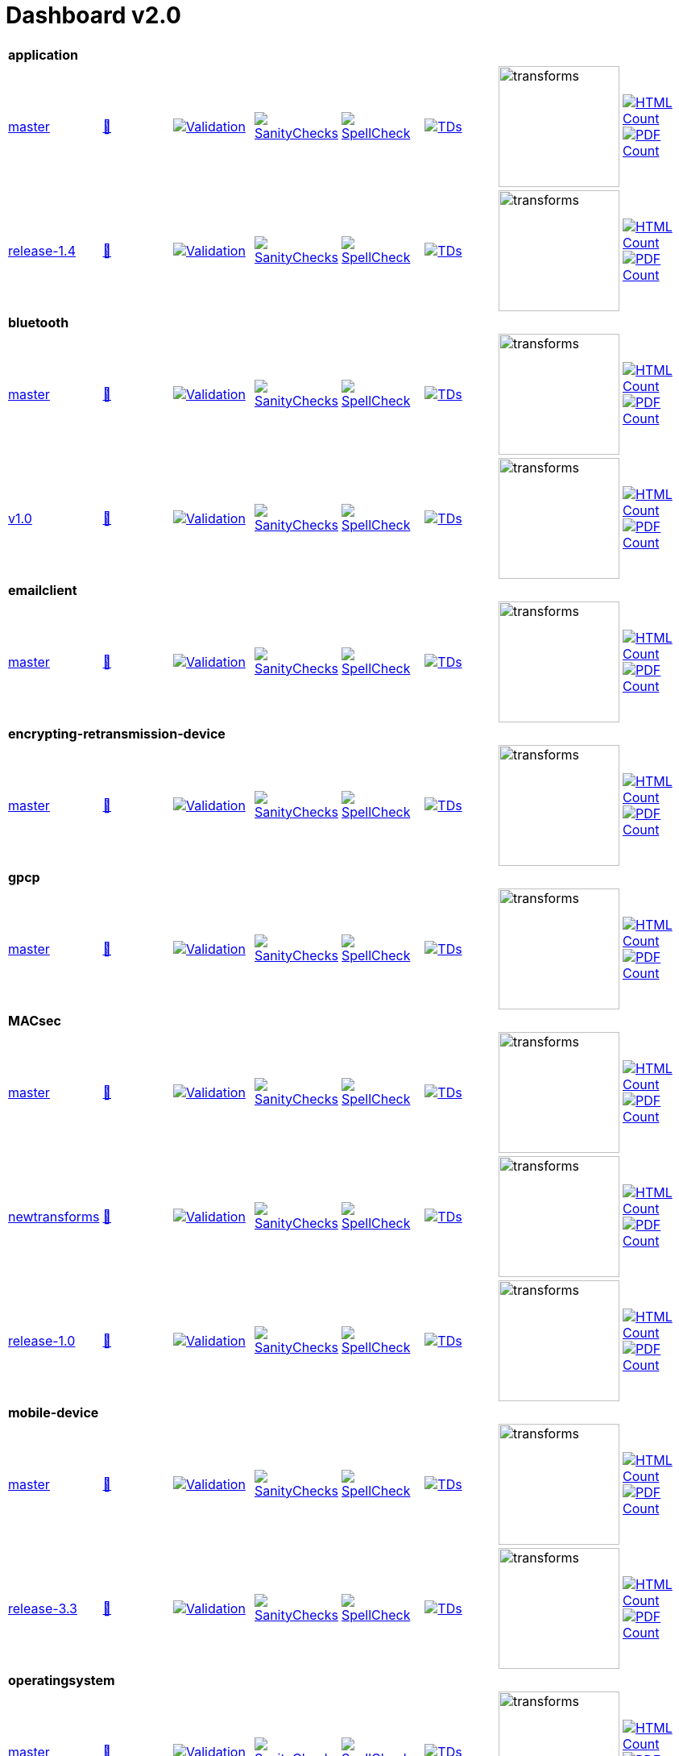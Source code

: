= Dashboard v2.0


[cols="1,1,1,1,1,1,1,1"]
|===

8+|*application*

| https://github.com/commoncriteria/application/tree/master[master] 
a| https://commoncriteria.github.io/application/master/application-release.html[📄]
a|[link=https://github.com/commoncriteria/application/blob/gh-pages/master/ValidationReport.txt]
image::https://raw.githubusercontent.com/commoncriteria/application/gh-pages/master/validation.svg[Validation]
a|[link=https://github.com/commoncriteria/application/blob/gh-pages/master/SanityChecksOutput.md]
image::https://raw.githubusercontent.com/commoncriteria/application/gh-pages/master/warnings.svg[SanityChecks]
a|[link=https://github.com/commoncriteria/application/blob/gh-pages/master/SpellCheckReport.txt]
image::https://raw.githubusercontent.com/commoncriteria/application/gh-pages/master/spell-badge.svg[SpellCheck]
a|[link=https://github.com/commoncriteria/application/blob/gh-pages/master/TDValidationReport.txt]
image::https://raw.githubusercontent.com/commoncriteria/application/gh-pages/master/tds.svg[TDs]
a|image::https://raw.githubusercontent.com/commoncriteria/application/gh-pages/master/transforms.svg[transforms,150]
a| [link=https://github.com/commoncriteria/application/blob/gh-pages/master/HTMLs.adoc]
image::https://raw.githubusercontent.com/commoncriteria/application/gh-pages/master/html_count.svg[HTML Count]
[link=https://github.com/commoncriteria/application/blob/gh-pages/master/PDFs.adoc]
image::https://raw.githubusercontent.com/commoncriteria/application/gh-pages/master/pdf_count.svg[PDF Count]

| https://github.com/commoncriteria/application/tree/release-1.4[release-1.4] 
a| https://commoncriteria.github.io/application/release-1.4/application-release.html[📄]
a|[link=https://github.com/commoncriteria/application/blob/gh-pages/release-1.4/ValidationReport.txt]
image::https://raw.githubusercontent.com/commoncriteria/application/gh-pages/release-1.4/validation.svg[Validation]
a|[link=https://github.com/commoncriteria/application/blob/gh-pages/release-1.4/SanityChecksOutput.md]
image::https://raw.githubusercontent.com/commoncriteria/application/gh-pages/release-1.4/warnings.svg[SanityChecks]
a|[link=https://github.com/commoncriteria/application/blob/gh-pages/release-1.4/SpellCheckReport.txt]
image::https://raw.githubusercontent.com/commoncriteria/application/gh-pages/release-1.4/spell-badge.svg[SpellCheck]
a|[link=https://github.com/commoncriteria/application/blob/gh-pages/release-1.4/TDValidationReport.txt]
image::https://raw.githubusercontent.com/commoncriteria/application/gh-pages/release-1.4/tds.svg[TDs]
a|image::https://raw.githubusercontent.com/commoncriteria/application/gh-pages/release-1.4/transforms.svg[transforms,150]
a| [link=https://github.com/commoncriteria/application/blob/gh-pages/release-1.4/HTMLs.adoc]
image::https://raw.githubusercontent.com/commoncriteria/application/gh-pages/release-1.4/html_count.svg[HTML Count]
[link=https://github.com/commoncriteria/application/blob/gh-pages/release-1.4/PDFs.adoc]
image::https://raw.githubusercontent.com/commoncriteria/application/gh-pages/release-1.4/pdf_count.svg[PDF Count]

8+|*bluetooth*

| https://github.com/commoncriteria/bluetooth/tree/master[master] 
a| https://commoncriteria.github.io/bluetooth/master/bluetooth-release.html[📄]
a|[link=https://github.com/commoncriteria/bluetooth/blob/gh-pages/master/ValidationReport.txt]
image::https://raw.githubusercontent.com/commoncriteria/bluetooth/gh-pages/master/validation.svg[Validation]
a|[link=https://github.com/commoncriteria/bluetooth/blob/gh-pages/master/SanityChecksOutput.md]
image::https://raw.githubusercontent.com/commoncriteria/bluetooth/gh-pages/master/warnings.svg[SanityChecks]
a|[link=https://github.com/commoncriteria/bluetooth/blob/gh-pages/master/SpellCheckReport.txt]
image::https://raw.githubusercontent.com/commoncriteria/bluetooth/gh-pages/master/spell-badge.svg[SpellCheck]
a|[link=https://github.com/commoncriteria/bluetooth/blob/gh-pages/master/TDValidationReport.txt]
image::https://raw.githubusercontent.com/commoncriteria/bluetooth/gh-pages/master/tds.svg[TDs]
a|image::https://raw.githubusercontent.com/commoncriteria/bluetooth/gh-pages/master/transforms.svg[transforms,150]
a| [link=https://github.com/commoncriteria/bluetooth/blob/gh-pages/master/HTMLs.adoc]
image::https://raw.githubusercontent.com/commoncriteria/bluetooth/gh-pages/master/html_count.svg[HTML Count]
[link=https://github.com/commoncriteria/bluetooth/blob/gh-pages/master/PDFs.adoc]
image::https://raw.githubusercontent.com/commoncriteria/bluetooth/gh-pages/master/pdf_count.svg[PDF Count]
| https://github.com/commoncriteria/bluetooth/tree/v1.0[v1.0] 
a| https://commoncriteria.github.io/bluetooth/v1.0/bluetooth-release.html[📄]
a|[link=https://github.com/commoncriteria/bluetooth/blob/gh-pages/v1.0/ValidationReport.txt]
image::https://raw.githubusercontent.com/commoncriteria/bluetooth/gh-pages/v1.0/validation.svg[Validation]
a|[link=https://github.com/commoncriteria/bluetooth/blob/gh-pages/v1.0/SanityChecksOutput.md]
image::https://raw.githubusercontent.com/commoncriteria/bluetooth/gh-pages/v1.0/warnings.svg[SanityChecks]
a|[link=https://github.com/commoncriteria/bluetooth/blob/gh-pages/v1.0/SpellCheckReport.txt]
image::https://raw.githubusercontent.com/commoncriteria/bluetooth/gh-pages/v1.0/spell-badge.svg[SpellCheck]
a|[link=https://github.com/commoncriteria/bluetooth/blob/gh-pages/v1.0/TDValidationReport.txt]
image::https://raw.githubusercontent.com/commoncriteria/bluetooth/gh-pages/v1.0/tds.svg[TDs]
a|image::https://raw.githubusercontent.com/commoncriteria/bluetooth/gh-pages/v1.0/transforms.svg[transforms,150]
a| [link=https://github.com/commoncriteria/bluetooth/blob/gh-pages/v1.0/HTMLs.adoc]
image::https://raw.githubusercontent.com/commoncriteria/bluetooth/gh-pages/v1.0/html_count.svg[HTML Count]
[link=https://github.com/commoncriteria/bluetooth/blob/gh-pages/v1.0/PDFs.adoc]
image::https://raw.githubusercontent.com/commoncriteria/bluetooth/gh-pages/v1.0/pdf_count.svg[PDF Count]

8+| *emailclient*
| https://github.com/commoncriteria/emailclient/tree/master[master] 
a| https://commoncriteria.github.io/emailclient/master/emailclient-release.html[📄]
a|[link=https://github.com/commoncriteria/emailclient/blob/gh-pages/master/ValidationReport.txt]
image::https://raw.githubusercontent.com/commoncriteria/emailclient/gh-pages/master/validation.svg[Validation]
a|[link=https://github.com/commoncriteria/emailclient/blob/gh-pages/master/SanityChecksOutput.md]
image::https://raw.githubusercontent.com/commoncriteria/emailclient/gh-pages/master/warnings.svg[SanityChecks]
a|[link=https://github.com/commoncriteria/emailclient/blob/gh-pages/master/SpellCheckReport.txt]
image::https://raw.githubusercontent.com/commoncriteria/emailclient/gh-pages/master/spell-badge.svg[SpellCheck]
a|[link=https://github.com/commoncriteria/emailclient/blob/gh-pages/master/TDValidationReport.txt]
image::https://raw.githubusercontent.com/commoncriteria/emailclient/gh-pages/master/tds.svg[TDs]
a|image::https://raw.githubusercontent.com/commoncriteria/emailclient/gh-pages/master/transforms.svg[transforms,150]
a| [link=https://github.com/commoncriteria/emailclient/blob/gh-pages/master/HTMLs.adoc]
image::https://raw.githubusercontent.com/commoncriteria/emailclient/gh-pages/master/html_count.svg[HTML Count]
[link=https://github.com/commoncriteria/emailclient/blob/gh-pages/master/PDFs.adoc]
image::https://raw.githubusercontent.com/commoncriteria/emailclient/gh-pages/master/pdf_count.svg[PDF Count]

8+| *encrypting-retransmission-device*
| https://github.com/commoncriteria/encrypting-retransmission-device/tree/master[master] 
a| https://commoncriteria.github.io/encrypting-retransmission-device/master/encrypting-retransmission-device-release.html[📄]
a|[link=https://github.com/commoncriteria/encrypting-retransmission-device/blob/gh-pages/master/ValidationReport.txt]
image::https://raw.githubusercontent.com/commoncriteria/encrypting-retransmission-device/gh-pages/master/validation.svg[Validation]
a|[link=https://github.com/commoncriteria/encrypting-retransmission-device/blob/gh-pages/master/SanityChecksOutput.md]
image::https://raw.githubusercontent.com/commoncriteria/encrypting-retransmission-device/gh-pages/master/warnings.svg[SanityChecks]
a|[link=https://github.com/commoncriteria/encrypting-retransmission-device/blob/gh-pages/master/SpellCheckReport.txt]
image::https://raw.githubusercontent.com/commoncriteria/encrypting-retransmission-device/gh-pages/master/spell-badge.svg[SpellCheck]
a|[link=https://github.com/commoncriteria/encrypting-retransmission-device/blob/gh-pages/master/TDValidationReport.txt]
image::https://raw.githubusercontent.com/commoncriteria/encrypting-retransmission-device/gh-pages/master/tds.svg[TDs]
a|image::https://raw.githubusercontent.com/commoncriteria/encrypting-retransmission-device/gh-pages/master/transforms.svg[transforms,150]
a| [link=https://github.com/commoncriteria/encrypting-retransmission-device/blob/gh-pages/master/HTMLs.adoc]
image::https://raw.githubusercontent.com/commoncriteria/encrypting-retransmission-device/gh-pages/master/html_count.svg[HTML Count]
[link=https://github.com/commoncriteria/encrypting-retransmission-device/blob/gh-pages/master/PDFs.adoc]
image::https://raw.githubusercontent.com/commoncriteria/encrypting-retransmission-device/gh-pages/master/pdf_count.svg[PDF Count]

8+| *gpcp*
| https://github.com/commoncriteria/gpcp/tree/master[master] 
a| https://commoncriteria.github.io/gpcp/master/gpcp-release.html[📄]
a|[link=https://github.com/commoncriteria/gpcp/blob/gh-pages/master/ValidationReport.txt]
image::https://raw.githubusercontent.com/commoncriteria/gpcp/gh-pages/master/validation.svg[Validation]
a|[link=https://github.com/commoncriteria/gpcp/blob/gh-pages/master/SanityChecksOutput.md]
image::https://raw.githubusercontent.com/commoncriteria/gpcp/gh-pages/master/warnings.svg[SanityChecks]
a|[link=https://github.com/commoncriteria/gpcp/blob/gh-pages/master/SpellCheckReport.txt]
image::https://raw.githubusercontent.com/commoncriteria/gpcp/gh-pages/master/spell-badge.svg[SpellCheck]
a|[link=https://github.com/commoncriteria/gpcp/blob/gh-pages/master/TDValidationReport.txt]
image::https://raw.githubusercontent.com/commoncriteria/gpcp/gh-pages/master/tds.svg[TDs]
a|image::https://raw.githubusercontent.com/commoncriteria/gpcp/gh-pages/master/transforms.svg[transforms,150]
a| [link=https://github.com/commoncriteria/gpcp/blob/gh-pages/master/HTMLs.adoc]
image::https://raw.githubusercontent.com/commoncriteria/gpcp/gh-pages/master/html_count.svg[HTML Count]
[link=https://github.com/commoncriteria/gpcp/blob/gh-pages/master/PDFs.adoc]
image::https://raw.githubusercontent.com/commoncriteria/gpcp/gh-pages/master/pdf_count.svg[PDF Count]

8+| *MACsec*
| https://github.com/commoncriteria/MACsec/tree/master[master] 
a| https://commoncriteria.github.io/MACsec/master/MACsec-release.html[📄]
a|[link=https://github.com/commoncriteria/MACsec/blob/gh-pages/master/ValidationReport.txt]
image::https://raw.githubusercontent.com/commoncriteria/MACsec/gh-pages/master/validation.svg[Validation]
a|[link=https://github.com/commoncriteria/MACsec/blob/gh-pages/master/SanityChecksOutput.md]
image::https://raw.githubusercontent.com/commoncriteria/MACsec/gh-pages/master/warnings.svg[SanityChecks]
a|[link=https://github.com/commoncriteria/MACsec/blob/gh-pages/master/SpellCheckReport.txt]
image::https://raw.githubusercontent.com/commoncriteria/MACsec/gh-pages/master/spell-badge.svg[SpellCheck]
a|[link=https://github.com/commoncriteria/MACsec/blob/gh-pages/master/TDValidationReport.txt]
image::https://raw.githubusercontent.com/commoncriteria/MACsec/gh-pages/master/tds.svg[TDs]
a|image::https://raw.githubusercontent.com/commoncriteria/MACsec/gh-pages/master/transforms.svg[transforms,150]
a| [link=https://github.com/commoncriteria/MACsec/blob/gh-pages/master/HTMLs.adoc]
image::https://raw.githubusercontent.com/commoncriteria/MACsec/gh-pages/master/html_count.svg[HTML Count]
[link=https://github.com/commoncriteria/MACsec/blob/gh-pages/master/PDFs.adoc]
image::https://raw.githubusercontent.com/commoncriteria/MACsec/gh-pages/master/pdf_count.svg[PDF Count]
| https://github.com/commoncriteria/MACsec/tree/newtransforms[newtransforms] 
a| https://commoncriteria.github.io/MACsec/newtransforms/MACsec-release.html[📄]
a|[link=https://github.com/commoncriteria/MACsec/blob/gh-pages/newtransforms/ValidationReport.txt]
image::https://raw.githubusercontent.com/commoncriteria/MACsec/gh-pages/newtransforms/validation.svg[Validation]
a|[link=https://github.com/commoncriteria/MACsec/blob/gh-pages/newtransforms/SanityChecksOutput.md]
image::https://raw.githubusercontent.com/commoncriteria/MACsec/gh-pages/newtransforms/warnings.svg[SanityChecks]
a|[link=https://github.com/commoncriteria/MACsec/blob/gh-pages/newtransforms/SpellCheckReport.txt]
image::https://raw.githubusercontent.com/commoncriteria/MACsec/gh-pages/newtransforms/spell-badge.svg[SpellCheck]
a|[link=https://github.com/commoncriteria/MACsec/blob/gh-pages/newtransforms/TDValidationReport.txt]
image::https://raw.githubusercontent.com/commoncriteria/MACsec/gh-pages/newtransforms/tds.svg[TDs]
a|image::https://raw.githubusercontent.com/commoncriteria/MACsec/gh-pages/newtransforms/transforms.svg[transforms,150]
a| [link=https://github.com/commoncriteria/MACsec/blob/gh-pages/newtransforms/HTMLs.adoc]
image::https://raw.githubusercontent.com/commoncriteria/MACsec/gh-pages/newtransforms/html_count.svg[HTML Count]
[link=https://github.com/commoncriteria/MACsec/blob/gh-pages/newtransforms/PDFs.adoc]
image::https://raw.githubusercontent.com/commoncriteria/MACsec/gh-pages/newtransforms/pdf_count.svg[PDF Count]
| https://github.com/commoncriteria/MACsec/tree/release-1.0[release-1.0] 
a| https://commoncriteria.github.io/MACsec/release-1.0/MACsec-release.html[📄]
a|[link=https://github.com/commoncriteria/MACsec/blob/gh-pages/release-1.0/ValidationReport.txt]
image::https://raw.githubusercontent.com/commoncriteria/MACsec/gh-pages/release-1.0/validation.svg[Validation]
a|[link=https://github.com/commoncriteria/MACsec/blob/gh-pages/release-1.0/SanityChecksOutput.md]
image::https://raw.githubusercontent.com/commoncriteria/MACsec/gh-pages/release-1.0/warnings.svg[SanityChecks]
a|[link=https://github.com/commoncriteria/MACsec/blob/gh-pages/release-1.0/SpellCheckReport.txt]
image::https://raw.githubusercontent.com/commoncriteria/MACsec/gh-pages/release-1.0/spell-badge.svg[SpellCheck]
a|[link=https://github.com/commoncriteria/MACsec/blob/gh-pages/release-1.0/TDValidationReport.txt]
image::https://raw.githubusercontent.com/commoncriteria/MACsec/gh-pages/release-1.0/tds.svg[TDs]
a|image::https://raw.githubusercontent.com/commoncriteria/MACsec/gh-pages/release-1.0/transforms.svg[transforms,150]
a| [link=https://github.com/commoncriteria/MACsec/blob/gh-pages/release-1.0/HTMLs.adoc]
image::https://raw.githubusercontent.com/commoncriteria/MACsec/gh-pages/release-1.0/html_count.svg[HTML Count]
[link=https://github.com/commoncriteria/MACsec/blob/gh-pages/release-1.0/PDFs.adoc]
image::https://raw.githubusercontent.com/commoncriteria/MACsec/gh-pages/release-1.0/pdf_count.svg[PDF Count]

8+| *mobile-device*
| https://github.com/commoncriteria/mobile-device/tree/master[master] 
a| https://commoncriteria.github.io/mobile-device/master/mobile-device-release.html[📄]
a|[link=https://github.com/commoncriteria/mobile-device/blob/gh-pages/master/ValidationReport.txt]
image::https://raw.githubusercontent.com/commoncriteria/mobile-device/gh-pages/master/validation.svg[Validation]
a|[link=https://github.com/commoncriteria/mobile-device/blob/gh-pages/master/SanityChecksOutput.md]
image::https://raw.githubusercontent.com/commoncriteria/mobile-device/gh-pages/master/warnings.svg[SanityChecks]
a|[link=https://github.com/commoncriteria/mobile-device/blob/gh-pages/master/SpellCheckReport.txt]
image::https://raw.githubusercontent.com/commoncriteria/mobile-device/gh-pages/master/spell-badge.svg[SpellCheck]
a|[link=https://github.com/commoncriteria/mobile-device/blob/gh-pages/master/TDValidationReport.txt]
image::https://raw.githubusercontent.com/commoncriteria/mobile-device/gh-pages/master/tds.svg[TDs]
a|image::https://raw.githubusercontent.com/commoncriteria/mobile-device/gh-pages/master/transforms.svg[transforms,150]
a| [link=https://github.com/commoncriteria/mobile-device/blob/gh-pages/master/HTMLs.adoc]
image::https://raw.githubusercontent.com/commoncriteria/mobile-device/gh-pages/master/html_count.svg[HTML Count]
[link=https://github.com/commoncriteria/mobile-device/blob/gh-pages/master/PDFs.adoc]
image::https://raw.githubusercontent.com/commoncriteria/mobile-device/gh-pages/master/pdf_count.svg[PDF Count]

| https://github.com/commoncriteria/mobile-device/tree/release-3.3[release-3.3] 
a| https://commoncriteria.github.io/mobile-device/release-3.3/mobile-device-release.html[📄]
a|[link=https://github.com/commoncriteria/mobile-device/blob/gh-pages/release-3.3/ValidationReport.txt]
image::https://raw.githubusercontent.com/commoncriteria/mobile-device/gh-pages/release-3.3/validation.svg[Validation]
a|[link=https://github.com/commoncriteria/mobile-device/blob/gh-pages/release-3.3/SanityChecksOutput.md]
image::https://raw.githubusercontent.com/commoncriteria/mobile-device/gh-pages/release-3.3/warnings.svg[SanityChecks]
a|[link=https://github.com/commoncriteria/mobile-device/blob/gh-pages/release-3.3/SpellCheckReport.txt]
image::https://raw.githubusercontent.com/commoncriteria/mobile-device/gh-pages/release-3.3/spell-badge.svg[SpellCheck]
a|[link=https://github.com/commoncriteria/mobile-device/blob/gh-pages/release-3.3/TDValidationReport.txt]
image::https://raw.githubusercontent.com/commoncriteria/mobile-device/gh-pages/release-3.3/tds.svg[TDs]
a|image::https://raw.githubusercontent.com/commoncriteria/mobile-device/gh-pages/release-3.3/transforms.svg[transforms,150]
a| [link=https://github.com/commoncriteria/mobile-device/blob/gh-pages/release-3.3/HTMLs.adoc]
image::https://raw.githubusercontent.com/commoncriteria/mobile-device/gh-pages/release-3.3/html_count.svg[HTML Count]
[link=https://github.com/commoncriteria/mobile-device/blob/gh-pages/release-3.3/PDFs.adoc]
image::https://raw.githubusercontent.com/commoncriteria/mobile-device/gh-pages/release-3.3/pdf_count.svg[PDF Count]

8+| *operatingsystem*
| https://github.com/commoncriteria/operatingsystem/tree/master[master] 
a| https://commoncriteria.github.io/operatingsystem/master/operatingsystem-release.html[📄]
a|[link=https://github.com/commoncriteria/operatingsystem/blob/gh-pages/master/ValidationReport.txt]
image::https://raw.githubusercontent.com/commoncriteria/operatingsystem/gh-pages/master/validation.svg[Validation]
a|[link=https://github.com/commoncriteria/operatingsystem/blob/gh-pages/master/SanityChecksOutput.md]
image::https://raw.githubusercontent.com/commoncriteria/operatingsystem/gh-pages/master/warnings.svg[SanityChecks]
a|[link=https://github.com/commoncriteria/operatingsystem/blob/gh-pages/master/SpellCheckReport.txt]
image::https://raw.githubusercontent.com/commoncriteria/operatingsystem/gh-pages/master/spell-badge.svg[SpellCheck]
a|[link=https://github.com/commoncriteria/operatingsystem/blob/gh-pages/master/TDValidationReport.txt]
image::https://raw.githubusercontent.com/commoncriteria/operatingsystem/gh-pages/master/tds.svg[TDs]
a|image::https://raw.githubusercontent.com/commoncriteria/operatingsystem/gh-pages/master/transforms.svg[transforms,150]
a| [link=https://github.com/commoncriteria/operatingsystem/blob/gh-pages/master/HTMLs.adoc]
image::https://raw.githubusercontent.com/commoncriteria/operatingsystem/gh-pages/master/html_count.svg[HTML Count]
[link=https://github.com/commoncriteria/operatingsystem/blob/gh-pages/master/PDFs.adoc]
image::https://raw.githubusercontent.com/commoncriteria/operatingsystem/gh-pages/master/pdf_count.svg[PDF Count]
| https://github.com/commoncriteria/operatingsystem/tree/release-4.3[release-4.3] 
a| https://commoncriteria.github.io/operatingsystem/release-4.3/operatingsystem-release.html[📄]
a|[link=https://github.com/commoncriteria/operatingsystem/blob/gh-pages/release-4.3/ValidationReport.txt]
image::https://raw.githubusercontent.com/commoncriteria/operatingsystem/gh-pages/release-4.3/validation.svg[Validation]
a|[link=https://github.com/commoncriteria/operatingsystem/blob/gh-pages/release-4.3/SanityChecksOutput.md]
image::https://raw.githubusercontent.com/commoncriteria/operatingsystem/gh-pages/release-4.3/warnings.svg[SanityChecks]
a|[link=https://github.com/commoncriteria/operatingsystem/blob/gh-pages/release-4.3/SpellCheckReport.txt]
image::https://raw.githubusercontent.com/commoncriteria/operatingsystem/gh-pages/release-4.3/spell-badge.svg[SpellCheck]
a|[link=https://github.com/commoncriteria/operatingsystem/blob/gh-pages/release-4.3/TDValidationReport.txt]
image::https://raw.githubusercontent.com/commoncriteria/operatingsystem/gh-pages/release-4.3/tds.svg[TDs]
a|image::https://raw.githubusercontent.com/commoncriteria/operatingsystem/gh-pages/release-4.3/transforms.svg[transforms,150]
a| [link=https://github.com/commoncriteria/operatingsystem/blob/gh-pages/release-4.3/HTMLs.adoc]
image::https://raw.githubusercontent.com/commoncriteria/operatingsystem/gh-pages/release-4.3/html_count.svg[HTML Count]
[link=https://github.com/commoncriteria/operatingsystem/blob/gh-pages/release-4.3/PDFs.adoc]
image::https://raw.githubusercontent.com/commoncriteria/operatingsystem/gh-pages/release-4.3/pdf_count.svg[PDF Count]
| https://github.com/commoncriteria/operatingsystem/tree/release-4.2.1[release-4.2.1] 
a| https://commoncriteria.github.io/operatingsystem/release-4.2.1/operatingsystem-release.html[📄]
a|[link=https://github.com/commoncriteria/operatingsystem/blob/gh-pages/release-4.2.1/ValidationReport.txt]
image::https://raw.githubusercontent.com/commoncriteria/operatingsystem/gh-pages/release-4.2.1/validation.svg[Validation]
a|[link=https://github.com/commoncriteria/operatingsystem/blob/gh-pages/release-4.2.1/SanityChecksOutput.md]
image::https://raw.githubusercontent.com/commoncriteria/operatingsystem/gh-pages/release-4.2.1/warnings.svg[SanityChecks]
a|[link=https://github.com/commoncriteria/operatingsystem/blob/gh-pages/release-4.2.1/SpellCheckReport.txt]
image::https://raw.githubusercontent.com/commoncriteria/operatingsystem/gh-pages/release-4.2.1/spell-badge.svg[SpellCheck]
a|[link=https://github.com/commoncriteria/operatingsystem/blob/gh-pages/release-4.2.1/TDValidationReport.txt]
image::https://raw.githubusercontent.com/commoncriteria/operatingsystem/gh-pages/release-4.2.1/tds.svg[TDs]
a|image::https://raw.githubusercontent.com/commoncriteria/operatingsystem/gh-pages/release-4.2.1/transforms.svg[transforms,150]
a| [link=https://github.com/commoncriteria/operatingsystem/blob/gh-pages/release-4.2.1/HTMLs.adoc]
image::https://raw.githubusercontent.com/commoncriteria/operatingsystem/gh-pages/release-4.2.1/html_count.svg[HTML Count]
[link=https://github.com/commoncriteria/operatingsystem/blob/gh-pages/release-4.2.1/PDFs.adoc]
image::https://raw.githubusercontent.com/commoncriteria/operatingsystem/gh-pages/release-4.2.1/pdf_count.svg[PDF Count]


8+| *sbc*
| https://github.com/commoncriteria/sbc/tree/master[master] 
a| https://commoncriteria.github.io/sbc/master/sbc-release.html[📄]
a|[link=https://github.com/commoncriteria/sbc/blob/gh-pages/master/ValidationReport.txt]
image::https://raw.githubusercontent.com/commoncriteria/sbc/gh-pages/master/validation.svg[Validation]
a|[link=https://github.com/commoncriteria/sbc/blob/gh-pages/master/SanityChecksOutput.md]
image::https://raw.githubusercontent.com/commoncriteria/sbc/gh-pages/master/warnings.svg[SanityChecks]
a|[link=https://github.com/commoncriteria/sbc/blob/gh-pages/master/SpellCheckReport.txt]
image::https://raw.githubusercontent.com/commoncriteria/sbc/gh-pages/master/spell-badge.svg[SpellCheck]
a|[link=https://github.com/commoncriteria/sbc/blob/gh-pages/master/TDValidationReport.txt]
image::https://raw.githubusercontent.com/commoncriteria/sbc/gh-pages/master/tds.svg[TDs]
a|image::https://raw.githubusercontent.com/commoncriteria/sbc/gh-pages/master/transforms.svg[transforms,150]
a| [link=https://github.com/commoncriteria/sbc/blob/gh-pages/master/HTMLs.adoc]
image::https://raw.githubusercontent.com/commoncriteria/sbc/gh-pages/master/html_count.svg[HTML Count]
[link=https://github.com/commoncriteria/sbc/blob/gh-pages/master/PDFs.adoc]
image::https://raw.githubusercontent.com/commoncriteria/sbc/gh-pages/master/pdf_count.svg[PDF Count]

| https://github.com/commoncriteria/sbc/tree/release-1.0-pub[release-1.0-pub] 
a| https://commoncriteria.github.io/sbc/release-1.0-pub/sbc-release.html[📄]
a|[link=https://github.com/commoncriteria/sbc/blob/gh-pages/release-1.0-pub/ValidationReport.txt]
image::https://raw.githubusercontent.com/commoncriteria/sbc/gh-pages/release-1.0-pub/validation.svg[Validation]
a|[link=https://github.com/commoncriteria/sbc/blob/gh-pages/release-1.0-pub/SanityChecksOutput.md]
image::https://raw.githubusercontent.com/commoncriteria/sbc/gh-pages/release-1.0-pub/warnings.svg[SanityChecks]
a|[link=https://github.com/commoncriteria/sbc/blob/gh-pages/release-1.0-pub/SpellCheckReport.txt]
image::https://raw.githubusercontent.com/commoncriteria/sbc/gh-pages/release-1.0-pub/spell-badge.svg[SpellCheck]
a|[link=https://github.com/commoncriteria/sbc/blob/gh-pages/release-1.0-pub/TDValidationReport.txt]
image::https://raw.githubusercontent.com/commoncriteria/sbc/gh-pages/release-1.0-pub/tds.svg[TDs]
a|image::https://raw.githubusercontent.com/commoncriteria/sbc/gh-pages/release-1.0-pub/transforms.svg[transforms,150]
a| [link=https://github.com/commoncriteria/sbc/blob/gh-pages/release-1.0-pub/HTMLs.adoc]
image::https://raw.githubusercontent.com/commoncriteria/sbc/gh-pages/release-1.0-pub/html_count.svg[HTML Count]
[link=https://github.com/commoncriteria/sbc/blob/gh-pages/release-1.0-pub/PDFs.adoc]
image::https://raw.githubusercontent.com/commoncriteria/sbc/gh-pages/release-1.0-pub/pdf_count.svg[PDF Count]

8+| *ssh*
| https://github.com/commoncriteria/ssh/tree/master[master] 
a| https://commoncriteria.github.io/ssh/master/ssh-release.html[📄]
a|[link=https://github.com/commoncriteria/ssh/blob/gh-pages/master/ValidationReport.txt]
image::https://raw.githubusercontent.com/commoncriteria/ssh/gh-pages/master/validation.svg[Validation]
a|[link=https://github.com/commoncriteria/ssh/blob/gh-pages/master/SanityChecksOutput.md]
image::https://raw.githubusercontent.com/commoncriteria/ssh/gh-pages/master/warnings.svg[SanityChecks]
a|[link=https://github.com/commoncriteria/ssh/blob/gh-pages/master/SpellCheckReport.txt]
image::https://raw.githubusercontent.com/commoncriteria/ssh/gh-pages/master/spell-badge.svg[SpellCheck]
a|[link=https://github.com/commoncriteria/ssh/blob/gh-pages/master/TDValidationReport.txt]
image::https://raw.githubusercontent.com/commoncriteria/ssh/gh-pages/master/tds.svg[TDs]
a|image::https://raw.githubusercontent.com/commoncriteria/ssh/gh-pages/master/transforms.svg[transforms,150]
a| [link=https://github.com/commoncriteria/ssh/blob/gh-pages/master/HTMLs.adoc]
image::https://raw.githubusercontent.com/commoncriteria/ssh/gh-pages/master/html_count.svg[HTML Count]
[link=https://github.com/commoncriteria/ssh/blob/gh-pages/master/PDFs.adoc]
image::https://raw.githubusercontent.com/commoncriteria/ssh/gh-pages/master/pdf_count.svg[PDF Count]
| https://github.com/commoncriteria/ssh/tree/release-1.0[release-1.0] 
a| https://commoncriteria.github.io/ssh/release-1.0/ssh-release.html[📄]
a|[link=https://github.com/commoncriteria/ssh/blob/gh-pages/release-1.0/ValidationReport.txt]
image::https://raw.githubusercontent.com/commoncriteria/ssh/gh-pages/release-1.0/validation.svg[Validation]
a|[link=https://github.com/commoncriteria/ssh/blob/gh-pages/release-1.0/SanityChecksOutput.md]
image::https://raw.githubusercontent.com/commoncriteria/ssh/gh-pages/release-1.0/warnings.svg[SanityChecks]
a|[link=https://github.com/commoncriteria/ssh/blob/gh-pages/release-1.0/SpellCheckReport.txt]
image::https://raw.githubusercontent.com/commoncriteria/ssh/gh-pages/release-1.0/spell-badge.svg[SpellCheck]
a|[link=https://github.com/commoncriteria/ssh/blob/gh-pages/release-1.0/TDValidationReport.txt]
image::https://raw.githubusercontent.com/commoncriteria/ssh/gh-pages/release-1.0/tds.svg[TDs]
a|image::https://raw.githubusercontent.com/commoncriteria/ssh/gh-pages/release-1.0/transforms.svg[transforms,150]
a| [link=https://github.com/commoncriteria/ssh/blob/gh-pages/release-1.0/HTMLs.adoc]
image::https://raw.githubusercontent.com/commoncriteria/ssh/gh-pages/release-1.0/html_count.svg[HTML Count]
[link=https://github.com/commoncriteria/ssh/blob/gh-pages/release-1.0/PDFs.adoc]
image::https://raw.githubusercontent.com/commoncriteria/ssh/gh-pages/release-1.0/pdf_count.svg[PDF Count]

8+| *tls*
| https://github.com/commoncriteria/tls/tree/master[master] 
a| https://commoncriteria.github.io/tls/master/tls-release.html[📄]
a|[link=https://github.com/commoncriteria/tls/blob/gh-pages/master/ValidationReport.txt]
image::https://raw.githubusercontent.com/commoncriteria/tls/gh-pages/master/validation.svg[Validation]
a|[link=https://github.com/commoncriteria/tls/blob/gh-pages/master/SanityChecksOutput.md]
image::https://raw.githubusercontent.com/commoncriteria/tls/gh-pages/master/warnings.svg[SanityChecks]
a|[link=https://github.com/commoncriteria/tls/blob/gh-pages/master/SpellCheckReport.txt]
image::https://raw.githubusercontent.com/commoncriteria/tls/gh-pages/master/spell-badge.svg[SpellCheck]
a|[link=https://github.com/commoncriteria/tls/blob/gh-pages/master/TDValidationReport.txt]
image::https://raw.githubusercontent.com/commoncriteria/tls/gh-pages/master/tds.svg[TDs]
a|image::https://raw.githubusercontent.com/commoncriteria/tls/gh-pages/master/transforms.svg[transforms,150]
a| [link=https://github.com/commoncriteria/tls/blob/gh-pages/master/HTMLs.adoc]
image::https://raw.githubusercontent.com/commoncriteria/tls/gh-pages/master/html_count.svg[HTML Count]
[link=https://github.com/commoncriteria/tls/blob/gh-pages/master/PDFs.adoc]
image::https://raw.githubusercontent.com/commoncriteria/tls/gh-pages/master/pdf_count.svg[PDF Count]
a| https://github.com/commoncriteria/tls/tree/release-2.0[release-2.0] 
a| https://commoncriteria.github.io/tls/release-2.0/tls-release.html[📄]
a|[link=https://github.com/commoncriteria/tls/blob/gh-pages/release-2.0/ValidationReport.txt]
image::https://raw.githubusercontent.com/commoncriteria/tls/gh-pages/release-2.0/validation.svg[Validation]
a|[link=https://github.com/commoncriteria/tls/blob/gh-pages/release-2.0/SanityChecksOutput.md]
image::https://raw.githubusercontent.com/commoncriteria/tls/gh-pages/release-2.0/warnings.svg[SanityChecks]
a|[link=https://github.com/commoncriteria/tls/blob/gh-pages/release-2.0/SpellCheckReport.txt]
image::https://raw.githubusercontent.com/commoncriteria/tls/gh-pages/release-2.0/spell-badge.svg[SpellCheck]
a|[link=https://github.com/commoncriteria/tls/blob/gh-pages/release-2.0/TDValidationReport.txt]
image::https://raw.githubusercontent.com/commoncriteria/tls/gh-pages/release-2.0/tds.svg[TDs]
a|image::https://raw.githubusercontent.com/commoncriteria/tls/gh-pages/release-2.0/transforms.svg[transforms,150]
a| [link=https://github.com/commoncriteria/tls/blob/gh-pages/release-2.0/HTMLs.adoc]
image::https://raw.githubusercontent.com/commoncriteria/tls/gh-pages/release-2.0/html_count.svg[HTML Count]
[link=https://github.com/commoncriteria/tls/blob/gh-pages/release-2.0/PDFs.adoc]
image::https://raw.githubusercontent.com/commoncriteria/tls/gh-pages/release-2.0/pdf_count.svg[PDF Count]
a| https://github.com/commoncriteria/tls/tree/release-1.1[release-1.1]
a| http://commoncriteria.github.io/tls/release-1.1/tls-release.html[📄]
a|[link=https://github.com/commoncriteria/tls/blob/gh-pages/release-1.1/ValidationReport.txt] 
image::https://raw.githubusercontent.com/commoncriteria/tls/gh-pages/release-1.1/validation.svg[validation]
a|[link=https://github.com/commoncriteria/tls/blob/gh-pages/release-1.1/SanityChecksOutput.md]
image::https://raw.githubusercontent.com/commoncriteria/tls/gh-pages/release-1.1/warnings.svg[SanityChecks]
a|[link=https://github.com/commoncriteria/tls/blob/gh-pages/release-1.1/SpellCheckReport.txt]
image::https://raw.githubusercontent.com/commoncriteria/tls/gh-pages/release-1.1/spell-badge.svg[SpellCheck]
a|[link=https://github.com/commoncriteria/tls/blob/gh-pages/release-1.1/TDValidationReport.txt]
image::https://raw.githubusercontent.com/commoncriteria/tls/gh-pages/release-1.1/tds.svg[TDs]
a|image::https://raw.githubusercontent.com/commoncriteria/tls/gh-pages/release-1.1/transforms.svg[transforms,150]
a| [link=https://github.com/commoncriteria/tls/blob/gh-pages/release-1.1/HTMLs.adoc]
image::https://raw.githubusercontent.com/commoncriteria/tls/gh-pages/release-1.1/html_count.svg[HTML Count]
[link=https://github.com/commoncriteria/tls/blob/gh-pages/release-1.1/PDFs.adoc]
image::https://raw.githubusercontent.com/commoncriteria/tls/gh-pages/release-1.1/pdf_count.svg[PDF Count]

8+|*virtualization* 
| https://github.com/commoncriteria/virtualization/tree/master[master] 
a| https://commoncriteria.github.io/virtualization/master/virtualization-release.html[📄]
a|[link=https://github.com/commoncriteria/virtualization/blob/gh-pages/master/ValidationReport.txt]
image::https://raw.githubusercontent.com/commoncriteria/virtualization/gh-pages/master/validation.svg[Validation]
a|[link=https://github.com/commoncriteria/virtualization/blob/gh-pages/master/SanityChecksOutput.md]
image::https://raw.githubusercontent.com/commoncriteria/virtualization/gh-pages/master/warnings.svg[SanityChecks]
a|[link=https://github.com/commoncriteria/virtualization/blob/gh-pages/master/SpellCheckReport.txt]
image::https://raw.githubusercontent.com/commoncriteria/virtualization/gh-pages/master/spell-badge.svg[SpellCheck]
a|[link=https://github.com/commoncriteria/virtualization/blob/gh-pages/master/TDValidationReport.txt]
image::https://raw.githubusercontent.com/commoncriteria/virtualization/gh-pages/master/tds.svg[TDs]
a|image::https://raw.githubusercontent.com/commoncriteria/virtualization/gh-pages/master/transforms.svg[transforms,150]
a| [link=https://github.com/commoncriteria/virtualization/blob/gh-pages/master/HTMLs.adoc]
image::https://raw.githubusercontent.com/commoncriteria/virtualization/gh-pages/master/html_count.svg[HTML Count]
[link=https://github.com/commoncriteria/virtualization/blob/gh-pages/master/PDFs.adoc]
image::https://raw.githubusercontent.com/commoncriteria/virtualization/gh-pages/master/pdf_count.svg[PDF Count]

| https://github.com/commoncriteria/virtualization/tree/release-1.1[release-1.1] 
a| https://commoncriteria.github.io/virtualization/release-1.1/virtualization-release.html[📄]
a|[link=https://github.com/commoncriteria/virtualization/blob/gh-pages/release-1.1/ValidationReport.txt]
image::https://raw.githubusercontent.com/commoncriteria/virtualization/gh-pages/release-1.1/validation.svg[Validation]
a|[link=https://github.com/commoncriteria/virtualization/blob/gh-pages/release-1.1/SanityChecksOutput.md]
image::https://raw.githubusercontent.com/commoncriteria/virtualization/gh-pages/release-1.1/warnings.svg[SanityChecks]
a|[link=https://github.com/commoncriteria/virtualization/blob/gh-pages/release-1.1/SpellCheckReport.txt]
image::https://raw.githubusercontent.com/commoncriteria/virtualization/gh-pages/release-1.1/spell-badge.svg[SpellCheck]
a|[link=https://github.com/commoncriteria/virtualization/blob/gh-pages/release-1.1/TDValidationReport.txt]
image::https://raw.githubusercontent.com/commoncriteria/virtualization/gh-pages/release-1.1/tds.svg[TDs]
a|image::https://raw.githubusercontent.com/commoncriteria/virtualization/gh-pages/release-1.1/transforms.svg[transforms,150]
a| [link=https://github.com/commoncriteria/virtualization/blob/gh-pages/release-1.1/HTMLs.adoc]
image::https://raw.githubusercontent.com/commoncriteria/virtualization/gh-pages/release-1.1/html_count.svg[HTML Count]
[link=https://github.com/commoncriteria/virtualization/blob/gh-pages/release-1.1/PDFs.adoc]
image::https://raw.githubusercontent.com/commoncriteria/virtualization/gh-pages/release-1.1/pdf_count.svg[PDF Count]

8+|*virtualization-client*
| https://github.com/commoncriteria/clientvirtualization/tree/master[master] 
a| https://commoncriteria.github.io/clientvirtualization/master/clientvirtualization-release.html[📄]
a|[link=https://github.com/commoncriteria/clientvirtualization/blob/gh-pages/master/ValidationReport.txt]
image::https://raw.githubusercontent.com/commoncriteria/clientvirtualization/gh-pages/master/validation.svg[Validation]
a|[link=https://github.com/commoncriteria/clientvirtualization/blob/gh-pages/master/SanityChecksOutput.md]
image::https://raw.githubusercontent.com/commoncriteria/clientvirtualization/gh-pages/master/warnings.svg[SanityChecks]
a|[link=https://github.com/commoncriteria/clientvirtualization/blob/gh-pages/master/SpellCheckReport.txt]
image::https://raw.githubusercontent.com/commoncriteria/clientvirtualization/gh-pages/master/spell-badge.svg[SpellCheck]
a|[link=https://github.com/commoncriteria/clientvirtualization/blob/gh-pages/master/TDValidationReport.txt]
image::https://raw.githubusercontent.com/commoncriteria/clientvirtualization/gh-pages/master/tds.svg[TDs]
a|image::https://raw.githubusercontent.com/commoncriteria/clientvirtualization/gh-pages/master/transforms.svg[transforms,150]
a| [link=https://github.com/commoncriteria/clientvirtualization/blob/gh-pages/master/HTMLs.adoc]
image::https://raw.githubusercontent.com/commoncriteria/clientvirtualization/gh-pages/master/html_count.svg[HTML Count]
[link=https://github.com/commoncriteria/clientvirtualization/blob/gh-pages/master/PDFs.adoc]
image::https://raw.githubusercontent.com/commoncriteria/clientvirtualization/gh-pages/master/pdf_count.svg[PDF Count]

| https://github.com/commoncriteria/clientvirtualization/tree/release-1.1[release-1.1] 
a| https://commoncriteria.github.io/clientvirtualization/release-1.1/clientvirtualization-release.html[📄]
a|[link=https://github.com/commoncriteria/clientvirtualization/blob/gh-pages/release-1.1/ValidationReport.txt]
image::https://raw.githubusercontent.com/commoncriteria/clientvirtualization/gh-pages/release-1.1/validation.svg[Validation]
a|[link=https://github.com/commoncriteria/clientvirtualization/blob/gh-pages/release-1.1/SanityChecksOutput.md]
image::https://raw.githubusercontent.com/commoncriteria/clientvirtualization/gh-pages/release-1.1/warnings.svg[SanityChecks]
a|[link=https://github.com/commoncriteria/clientvirtualization/blob/gh-pages/release-1.1/SpellCheckReport.txt]
image::https://raw.githubusercontent.com/commoncriteria/clientvirtualization/gh-pages/release-1.1/spell-badge.svg[SpellCheck]
a|[link=https://github.com/commoncriteria/clientvirtualization/blob/gh-pages/release-1.1/TDValidationReport.txt]
image::https://raw.githubusercontent.com/commoncriteria/clientvirtualization/gh-pages/release-1.1/tds.svg[TDs]
a|image::https://raw.githubusercontent.com/commoncriteria/clientvirtualization/gh-pages/release-1.1/transforms.svg[transforms,150]
a| [link=https://github.com/commoncriteria/clientvirtualization/blob/gh-pages/release-1.1/HTMLs.adoc]
image::https://raw.githubusercontent.com/commoncriteria/clientvirtualization/gh-pages/release-1.1/html_count.svg[HTML Count]
[link=https://github.com/commoncriteria/clientvirtualization/blob/gh-pages/release-1.1/PDFs.adoc]
image::https://raw.githubusercontent.com/commoncriteria/clientvirtualization/gh-pages/release-1.1/pdf_count.svg[PDF Count]

8+|*virtualization-server*
| https://github.com/commoncriteria/servervirtualization/tree/master[master] 
a| https://commoncriteria.github.io/servervirtualization/master/servervirtualization-release.html[📄]
a|[link=https://github.com/commoncriteria/servervirtualization/blob/gh-pages/master/ValidationReport.txt]
image::https://raw.githubusercontent.com/commoncriteria/servervirtualization/gh-pages/master/validation.svg[Validation]
a|[link=https://github.com/commoncriteria/servervirtualization/blob/gh-pages/master/SanityChecksOutput.md]
image::https://raw.githubusercontent.com/commoncriteria/servervirtualization/gh-pages/master/warnings.svg[SanityChecks]
a|[link=https://github.com/commoncriteria/servervirtualization/blob/gh-pages/master/SpellCheckReport.txt]
image::https://raw.githubusercontent.com/commoncriteria/servervirtualization/gh-pages/master/spell-badge.svg[SpellCheck]
a|[link=https://github.com/commoncriteria/servervirtualization/blob/gh-pages/master/TDValidationReport.txt]
image::https://raw.githubusercontent.com/commoncriteria/servervirtualization/gh-pages/master/tds.svg[TDs]
a|image::https://raw.githubusercontent.com/commoncriteria/servervirtualization/gh-pages/master/transforms.svg[transforms,150]
a| [link=https://github.com/commoncriteria/servervirtualization/blob/gh-pages/master/HTMLs.adoc]
image::https://raw.githubusercontent.com/commoncriteria/servervirtualization/gh-pages/master/html_count.svg[HTML Count]
[link=https://github.com/commoncriteria/servervirtualization/blob/gh-pages/master/PDFs.adoc]
image::https://raw.githubusercontent.com/commoncriteria/servervirtualization/gh-pages/master/pdf_count.svg[PDF Count]

| https://github.com/commoncriteria/servervirtualization/tree/release-1.1[release-1.1] 
a| https://commoncriteria.github.io/servervirtualization/release-1.1/servervirtualization-release.html[📄]
a|[link=https://github.com/commoncriteria/servervirtualization/blob/gh-pages/release-1.1/ValidationReport.txt]
image::https://raw.githubusercontent.com/commoncriteria/servervirtualization/gh-pages/release-1.1/validation.svg[Validation]
a|[link=https://github.com/commoncriteria/servervirtualization/blob/gh-pages/release-1.1/SanityChecksOutput.md]
image::https://raw.githubusercontent.com/commoncriteria/servervirtualization/gh-pages/release-1.1/warnings.svg[SanityChecks]
a|[link=https://github.com/commoncriteria/servervirtualization/blob/gh-pages/release-1.1/SpellCheckReport.txt]
image::https://raw.githubusercontent.com/commoncriteria/servervirtualization/gh-pages/release-1.1/spell-badge.svg[SpellCheck]
a|[link=https://github.com/commoncriteria/servervirtualization/blob/gh-pages/release-1.1/TDValidationReport.txt]
image::https://raw.githubusercontent.com/commoncriteria/servervirtualization/gh-pages/release-1.1/tds.svg[TDs]
a|image::https://raw.githubusercontent.com/commoncriteria/servervirtualization/gh-pages/release-1.1/transforms.svg[transforms,150]
a| [link=https://github.com/commoncriteria/servervirtualization/blob/gh-pages/release-1.1/HTMLs.adoc]
image::https://raw.githubusercontent.com/commoncriteria/servervirtualization/gh-pages/release-1.1/html_count.svg[HTML Count]
[link=https://github.com/commoncriteria/servervirtualization/blob/gh-pages/release-1.1/PDFs.adoc]
image::https://raw.githubusercontent.com/commoncriteria/servervirtualization/gh-pages/release-1.1/pdf_count.svg[PDF Count]

8+| *vpnclient*
| https://github.com/commoncriteria/vpnclient/tree/master[master] 
a| https://commoncriteria.github.io/vpnclient/master/vpnclient-release.html[📄]
a|[link=https://github.com/commoncriteria/vpnclient/blob/gh-pages/master/ValidationReport.txt]
image::https://raw.githubusercontent.com/commoncriteria/vpnclient/gh-pages/master/validation.svg[Validation]
a|[link=https://github.com/commoncriteria/vpnclient/blob/gh-pages/master/SanityChecksOutput.md]
image::https://raw.githubusercontent.com/commoncriteria/vpnclient/gh-pages/master/warnings.svg[SanityChecks]
a|[link=https://github.com/commoncriteria/vpnclient/blob/gh-pages/master/SpellCheckReport.txt]
image::https://raw.githubusercontent.com/commoncriteria/vpnclient/gh-pages/master/spell-badge.svg[SpellCheck]
a|[link=https://github.com/commoncriteria/vpnclient/blob/gh-pages/master/TDValidationReport.txt]
image::https://raw.githubusercontent.com/commoncriteria/vpnclient/gh-pages/master/tds.svg[TDs]
a|image::https://raw.githubusercontent.com/commoncriteria/vpnclient/gh-pages/master/transforms.svg[transforms,150]
a| [link=https://github.com/commoncriteria/vpnclient/blob/gh-pages/master/HTMLs.adoc]
image::https://raw.githubusercontent.com/commoncriteria/vpnclient/gh-pages/master/html_count.svg[HTML Count]
[link=https://github.com/commoncriteria/vpnclient/blob/gh-pages/master/PDFs.adoc]
image::https://raw.githubusercontent.com/commoncriteria/vpnclient/gh-pages/master/pdf_count.svg[PDF Count]
| https://github.com/commoncriteria/vpnclient/tree/v2.4[v2.4] 
a| https://commoncriteria.github.io/vpnclient/v2.4/vpnclient-release.html[📄]
a|[link=https://github.com/commoncriteria/vpnclient/blob/gh-pages/v2.4/ValidationReport.txt]
image::https://raw.githubusercontent.com/commoncriteria/vpnclient/gh-pages/v2.4/validation.svg[Validation]
a|[link=https://github.com/commoncriteria/vpnclient/blob/gh-pages/v2.4/SanityChecksOutput.md]
image::https://raw.githubusercontent.com/commoncriteria/vpnclient/gh-pages/v2.4/warnings.svg[SanityChecks]
a|[link=https://github.com/commoncriteria/vpnclient/blob/gh-pages/v2.4/SpellCheckReport.txt]
image::https://raw.githubusercontent.com/commoncriteria/vpnclient/gh-pages/v2.4/spell-badge.svg[SpellCheck]
a|[link=https://github.com/commoncriteria/vpnclient/blob/gh-pages/v2.4/TDValidationReport.txt]
image::https://raw.githubusercontent.com/commoncriteria/vpnclient/gh-pages/v2.4/tds.svg[TDs]
a|image::https://raw.githubusercontent.com/commoncriteria/vpnclient/gh-pages/v2.4/transforms.svg[transforms,150]
a| [link=https://github.com/commoncriteria/vpnclient/blob/gh-pages/v2.4/HTMLs.adoc]
image::https://raw.githubusercontent.com/commoncriteria/vpnclient/gh-pages/v2.4/html_count.svg[HTML Count]
[link=https://github.com/commoncriteria/vpnclient/blob/gh-pages/v2.4/PDFs.adoc]
image::https://raw.githubusercontent.com/commoncriteria/vpnclient/gh-pages/v2.4/pdf_count.svg[PDF Count]

8+| *vpngw*
| https://github.com/commoncriteria/vpngw/tree/master[master] 
a| https://commoncriteria.github.io/vpngw/master/vpngw-release-linkable.html[📄]
a|[link=https://github.com/commoncriteria/vpngw/blob/gh-pages/master/ValidationReport.txt]
image::https://raw.githubusercontent.com/commoncriteria/vpngw/gh-pages/master/validation.svg[Validation]
a|[link=https://github.com/commoncriteria/vpngw/blob/gh-pages/master/SanityChecksOutput.md]
image::https://raw.githubusercontent.com/commoncriteria/vpngw/gh-pages/master/warnings.svg[SanityChecks]
a|[link=https://github.com/commoncriteria/vpngw/blob/gh-pages/master/SpellCheckReport.txt]
image::https://raw.githubusercontent.com/commoncriteria/vpngw/gh-pages/master/spell-badge.svg[SpellCheck]
a|[link=https://github.com/commoncriteria/vpngw/blob/gh-pages/master/TDValidationReport.txt]
image::https://raw.githubusercontent.com/commoncriteria/vpngw/gh-pages/master/tds.svg[TDs]
a|image::https://raw.githubusercontent.com/commoncriteria/vpngw/gh-pages/master/transforms.svg[transforms,150]
a| [link=https://github.com/commoncriteria/vpngw/blob/gh-pages/master/HTMLs.adoc]
image::https://raw.githubusercontent.com/commoncriteria/vpngw/gh-pages/master/html_count.svg[HTML Count]
[link=https://github.com/commoncriteria/vpngw/blob/gh-pages/master/PDFs.adoc]
image::https://raw.githubusercontent.com/commoncriteria/vpngw/gh-pages/master/pdf_count.svg[PDF Count]
| https://github.com/commoncriteria/vpngw/tree/release-1.3[v1.3] 
a| https://commoncriteria.github.io/vpngw/release-1.3/vpngw-release-linkable.html[📄]
a|[link=https://github.com/commoncriteria/vpngw/blob/gh-pages/release-1.3/ValidationReport.txt]
image::https://raw.githubusercontent.com/commoncriteria/vpngw/gh-pages/release-1.3/validation.svg[Validation]
a|[link=https://github.com/commoncriteria/vpngw/blob/gh-pages/release-1.3/SanityChecksOutput.md]
image::https://raw.githubusercontent.com/commoncriteria/vpngw/gh-pages/release-1.3/warnings.svg[SanityChecks]
a|[link=https://github.com/commoncriteria/vpngw/blob/gh-pages/release-1.3/SpellCheckReport.txt]
image::https://raw.githubusercontent.com/commoncriteria/vpngw/gh-pages/release-1.3/spell-badge.svg[SpellCheck]
a|[link=https://github.com/commoncriteria/vpngw/blob/gh-pages/release-1.3/TDValidationReport.txt]
image::https://raw.githubusercontent.com/commoncriteria/vpngw/gh-pages/release-1.3/tds.svg[TDs]
a|image::https://raw.githubusercontent.com/commoncriteria/vpngw/gh-pages/release-1.3/transforms.svg[transforms,150]
a| [link=https://github.com/commoncriteria/vpngw/blob/gh-pages/release-1.3/HTMLs.adoc]
image::https://raw.githubusercontent.com/commoncriteria/vpngw/gh-pages/release-1.3/html_count.svg[HTML Count]
[link=https://github.com/commoncriteria/vpngw/blob/gh-pages/release-1.3/PDFs.adoc]
image::https://raw.githubusercontent.com/commoncriteria/vpngw/gh-pages/release-1.3/pdf_count.svg[PDF Count]

8+|*wids*
| https://github.com/commoncriteria/wids/tree/master[master] 
a| https://commoncriteria.github.io/wids/master/wids-release.html[📄]
a|[link=https://github.com/commoncriteria/wids/blob/gh-pages/master/ValidationReport.txt]
image::https://raw.githubusercontent.com/commoncriteria/wids/gh-pages/master/validation.svg[Validation]
a|[link=https://github.com/commoncriteria/wids/blob/gh-pages/master/SanityChecksOutput.md]
image::https://raw.githubusercontent.com/commoncriteria/wids/gh-pages/master/warnings.svg[SanityChecks]
a|[link=https://github.com/commoncriteria/wids/blob/gh-pages/master/SpellCheckReport.txt]
image::https://raw.githubusercontent.com/commoncriteria/wids/gh-pages/master/spell-badge.svg[SpellCheck]
a|[link=https://github.com/commoncriteria/wids/blob/gh-pages/master/TDValidationReport.txt]
image::https://raw.githubusercontent.com/commoncriteria/wids/gh-pages/master/tds.svg[TDs]
a|image::https://raw.githubusercontent.com/commoncriteria/wids/gh-pages/master/transforms.svg[transforms,150]
a| [link=https://github.com/commoncriteria/wids/blob/gh-pages/master/HTMLs.adoc]
image::https://raw.githubusercontent.com/commoncriteria/wids/gh-pages/master/html_count.svg[HTML Count]
[link=https://github.com/commoncriteria/wids/blob/gh-pages/master/PDFs.adoc]
image::https://raw.githubusercontent.com/commoncriteria/wids/gh-pages/master/pdf_count.svg[PDF Count]

8+| *wlanaccesssystem*
| https://github.com/commoncriteria/wlanaccesssystem/tree/master[master] 
a| https://commoncriteria.github.io/wlanaccesssystem/master/wlanaccesssystem-release.html[📄]
a|[link=https://github.com/commoncriteria/wlanaccesssystem/blob/gh-pages/master/ValidationReport.txt]
image::https://raw.githubusercontent.com/commoncriteria/wlanaccesssystem/gh-pages/master/validation.svg[Validation]
a|[link=https://github.com/commoncriteria/wlanaccesssystem/blob/gh-pages/master/SanityChecksOutput.md]
image::https://raw.githubusercontent.com/commoncriteria/wlanaccesssystem/gh-pages/master/warnings.svg[SanityChecks]
a|[link=https://github.com/commoncriteria/wlanaccesssystem/blob/gh-pages/master/SpellCheckReport.txt]
image::https://raw.githubusercontent.com/commoncriteria/wlanaccesssystem/gh-pages/master/spell-badge.svg[SpellCheck]
a|[link=https://github.com/commoncriteria/wlanaccesssystem/blob/gh-pages/master/TDValidationReport.txt]
image::https://raw.githubusercontent.com/commoncriteria/wlanaccesssystem/gh-pages/master/tds.svg[TDs]
a|image::https://raw.githubusercontent.com/commoncriteria/wlanaccesssystem/gh-pages/master/transforms.svg[transforms,150]
a| [link=https://github.com/commoncriteria/wlanaccesssystem/blob/gh-pages/master/HTMLs.adoc]
image::https://raw.githubusercontent.com/commoncriteria/wlanaccesssystem/gh-pages/master/html_count.svg[HTML Count]
[link=https://github.com/commoncriteria/wlanaccesssystem/blob/gh-pages/master/PDFs.adoc]
image::https://raw.githubusercontent.com/commoncriteria/wlanaccesssystem/gh-pages/master/pdf_count.svg[PDF Count]
| https://github.com/commoncriteria/wlanaccesssystem/tree/release-1.0[release-1.0] 
a| https://commoncriteria.github.io/wlanaccesssystem/release-1.0/wlanaccesssystem-release.html[📄]
a|[link=https://github.com/commoncriteria/wlanaccesssystem/blob/gh-pages/release-1.0/ValidationReport.txt]
image::https://raw.githubusercontent.com/commoncriteria/wlanaccesssystem/gh-pages/release-1.0/validation.svg[Validation]
a|[link=https://github.com/commoncriteria/wlanaccesssystem/blob/gh-pages/release-1.0/SanityChecksOutput.md]
image::https://raw.githubusercontent.com/commoncriteria/wlanaccesssystem/gh-pages/release-1.0/warnings.svg[SanityChecks]
a|[link=https://github.com/commoncriteria/wlanaccesssystem/blob/gh-pages/release-1.0/SpellCheckReport.txt]
image::https://raw.githubusercontent.com/commoncriteria/wlanaccesssystem/gh-pages/release-1.0/spell-badge.svg[SpellCheck]
a|[link=https://github.com/commoncriteria/wlanaccesssystem/blob/gh-pages/release-1.0/TDValidationReport.txt]
image::https://raw.githubusercontent.com/commoncriteria/wlanaccesssystem/gh-pages/release-1.0/tds.svg[TDs]
a|image::https://raw.githubusercontent.com/commoncriteria/wlanaccesssystem/gh-pages/release-1.0/transforms.svg[transforms,150]
a| [link=https://github.com/commoncriteria/wlanaccesssystem/blob/gh-pages/release-1.0/HTMLs.adoc]
image::https://raw.githubusercontent.com/commoncriteria/wlanaccesssystem/gh-pages/release-1.0/html_count.svg[HTML Count]
[link=https://github.com/commoncriteria/wlanaccesssystem/blob/gh-pages/release-1.0/PDFs.adoc]
image::https://raw.githubusercontent.com/commoncriteria/wlanaccesssystem/gh-pages/release-1.0/pdf_count.svg[PDF Count]

8+| *wlanclient*
| https://github.com/commoncriteria/wlanclient/tree/master[master] 
a| https://commoncriteria.github.io/wlanclient/master/wlanclient-release.html[📄]
a|[link=https://github.com/commoncriteria/wlanclient/blob/gh-pages/master/ValidationReport.txt]
image::https://raw.githubusercontent.com/commoncriteria/wlanclient/gh-pages/master/validation.svg[Validation]
a|[link=https://github.com/commoncriteria/wlanclient/blob/gh-pages/master/SanityChecksOutput.md]
image::https://raw.githubusercontent.com/commoncriteria/wlanclient/gh-pages/master/warnings.svg[SanityChecks]
a|[link=https://github.com/commoncriteria/wlanclient/blob/gh-pages/master/SpellCheckReport.txt]
image::https://raw.githubusercontent.com/commoncriteria/wlanclient/gh-pages/master/spell-badge.svg[SpellCheck]
a|[link=https://github.com/commoncriteria/wlanclient/blob/gh-pages/master/TDValidationReport.txt]
image::https://raw.githubusercontent.com/commoncriteria/wlanclient/gh-pages/master/tds.svg[TDs]
a|image::https://raw.githubusercontent.com/commoncriteria/wlanclient/gh-pages/master/transforms.svg[transforms,150]
a| [link=https://github.com/commoncriteria/wlanclient/blob/gh-pages/master/HTMLs.adoc]
image::https://raw.githubusercontent.com/commoncriteria/wlanclient/gh-pages/master/html_count.svg[HTML Count]
[link=https://github.com/commoncriteria/wlanclient/blob/gh-pages/master/PDFs.adoc]
image::https://raw.githubusercontent.com/commoncriteria/wlanclient/gh-pages/master/pdf_count.svg[PDF Count]
| https://github.com/commoncriteria/wlanclient/tree/release-1.0[release-1.0] 
a| https://commoncriteria.github.io/wlanclient/release-1.0/wlanclient-release.html[📄]
a|[link=https://github.com/commoncriteria/wlanclient/blob/gh-pages/release-1.0/ValidationReport.txt]
image::https://raw.githubusercontent.com/commoncriteria/wlanclient/gh-pages/release-1.0/validation.svg[Validation]
a|[link=https://github.com/commoncriteria/wlanclient/blob/gh-pages/release-1.0/SanityChecksOutput.md]
image::https://raw.githubusercontent.com/commoncriteria/wlanclient/gh-pages/release-1.0/warnings.svg[SanityChecks]
a|[link=https://github.com/commoncriteria/wlanclient/blob/gh-pages/release-1.0/SpellCheckReport.txt]
image::https://raw.githubusercontent.com/commoncriteria/wlanclient/gh-pages/release-1.0/spell-badge.svg[SpellCheck]
a|[link=https://github.com/commoncriteria/wlanclient/blob/gh-pages/release-1.0/TDValidationReport.txt]
image::https://raw.githubusercontent.com/commoncriteria/wlanclient/gh-pages/release-1.0/tds.svg[TDs]
a|image::https://raw.githubusercontent.com/commoncriteria/wlanclient/gh-pages/release-1.0/transforms.svg[transforms,150]
a| [link=https://github.com/commoncriteria/wlanclient/blob/gh-pages/release-1.0/HTMLs.adoc]
image::https://raw.githubusercontent.com/commoncriteria/wlanclient/gh-pages/release-1.0/html_count.svg[HTML Count]
[link=https://github.com/commoncriteria/wlanclient/blob/gh-pages/release-1.0/PDFs.adoc]
image::https://raw.githubusercontent.com/commoncriteria/wlanclient/gh-pages/release-1.0/pdf_count.svg[PDF Count]
|===

https://github.com/commoncriteria/pp-template/wiki[The NIAP PP Wiki]

link:https://github.com/commoncriteria/.github/blob/master/profile/README.md[Dashboard v1.0]
